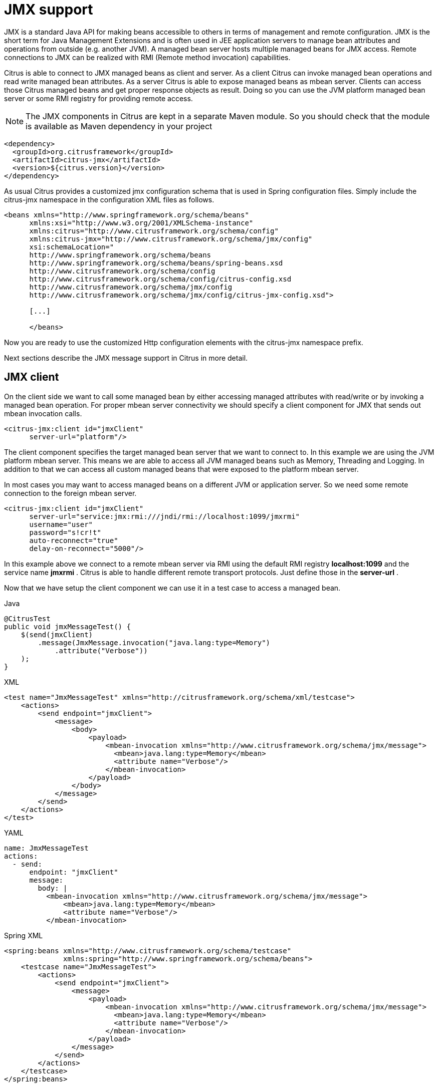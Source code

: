 [[jmx]]
= JMX support

JMX is a standard Java API for making beans accessible to others in terms of management and remote configuration. JMX is the short term for Java Management Extensions and is often used in JEE application servers to manage bean attributes and operations from outside (e.g. another JVM). A managed bean server hosts multiple managed beans for JMX access. Remote connections to JMX can be realized with RMI (Remote method invocation) capabilities.

Citrus is able to connect to JMX managed beans as client and server. As a client Citrus can invoke managed bean operations and read write managed bean attributes. As a server Citrus is able to expose managed beans as mbean server. Clients can access those Citrus managed beans and get proper response objects as result. Doing so you can use the JVM platform managed bean server or some RMI registry for providing remote access.

NOTE: The JMX components in Citrus are kept in a separate Maven module. So you should check that the module is available as Maven dependency in your project

[source,xml]
----
<dependency>
  <groupId>org.citrusframework</groupId>
  <artifactId>citrus-jmx</artifactId>
  <version>${citrus.version}</version>
</dependency>
----

As usual Citrus provides a customized jmx configuration schema that is used in Spring configuration files. Simply include the citrus-jmx namespace in the configuration XML files as follows.

[source,xml]
----
<beans xmlns="http://www.springframework.org/schema/beans"
      xmlns:xsi="http://www.w3.org/2001/XMLSchema-instance"
      xmlns:citrus="http://www.citrusframework.org/schema/config"
      xmlns:citrus-jmx="http://www.citrusframework.org/schema/jmx/config"
      xsi:schemaLocation="
      http://www.springframework.org/schema/beans
      http://www.springframework.org/schema/beans/spring-beans.xsd
      http://www.citrusframework.org/schema/config
      http://www.citrusframework.org/schema/config/citrus-config.xsd
      http://www.citrusframework.org/schema/jmx/config
      http://www.citrusframework.org/schema/jmx/config/citrus-jmx-config.xsd">

      [...]

      </beans>
----

Now you are ready to use the customized Http configuration elements with the citrus-jmx namespace prefix.

Next sections describe the JMX message support in Citrus in more detail.

[[jmx-client]]
== JMX client

On the client side we want to call some managed bean by either accessing managed attributes with read/write or by invoking a managed bean operation. For proper mbean server connectivity we should specify a client component for JMX that sends out mbean invocation calls.

[source,xml]
----
<citrus-jmx:client id="jmxClient"
      server-url="platform"/>
----

The client component specifies the target managed bean server that we want to connect to. In this example we are using the JVM platform mbean server. This means we are able to access all JVM managed beans such as Memory, Threading and Logging. In addition to that we can access all custom managed beans that were exposed to the platform mbean server.

In most cases you may want to access managed beans on a different JVM or application server. So we need some remote connection to the foreign mbean server.

[source,xml]
----
<citrus-jmx:client id="jmxClient"
      server-url="service:jmx:rmi:///jndi/rmi://localhost:1099/jmxrmi"
      username="user"
      password="s!cr!t"
      auto-reconnect="true"
      delay-on-reconnect="5000"/>
----

In this example above we connect to a remote mbean server via RMI using the default RMI registry *localhost:1099* and the service name *jmxrmi* . Citrus is able to handle different remote transport protocols. Just define those in the *server-url* .

Now that we have setup the client component we can use it in a test case to access a managed bean.

.Java
[source,java,indent=0,role="primary"]
----
@CitrusTest
public void jmxMessageTest() {
    $(send(jmxClient)
        .message(JmxMessage.invocation("java.lang:type=Memory")
            .attribute("Verbose"))
    );
}
----

.XML
[source,xml,indent=0,role="secondary"]
----
<test name="JmxMessageTest" xmlns="http://citrusframework.org/schema/xml/testcase">
    <actions>
        <send endpoint="jmxClient">
            <message>
                <body>
                    <payload>
                        <mbean-invocation xmlns="http://www.citrusframework.org/schema/jmx/message">
                          <mbean>java.lang:type=Memory</mbean>
                          <attribute name="Verbose"/>
                        </mbean-invocation>
                    </payload>
                </body>
            </message>
        </send>
    </actions>
</test>
----

.YAML
[source,yaml,indent=0,role="secondary"]
----
name: JmxMessageTest
actions:
  - send:
      endpoint: "jmxClient"
      message:
        body: |
          <mbean-invocation xmlns="http://www.citrusframework.org/schema/jmx/message">
              <mbean>java.lang:type=Memory</mbean>
              <attribute name="Verbose"/>
          </mbean-invocation>
----

.Spring XML
[source,xml,indent=0,role="secondary"]
----
<spring:beans xmlns="http://www.citrusframework.org/schema/testcase"
              xmlns:spring="http://www.springframework.org/schema/beans">
    <testcase name="JmxMessageTest">
        <actions>
            <send endpoint="jmxClient">
                <message>
                    <payload>
                        <mbean-invocation xmlns="http://www.citrusframework.org/schema/jmx/message">
                          <mbean>java.lang:type=Memory</mbean>
                          <attribute name="Verbose"/>
                        </mbean-invocation>
                    </payload>
                </message>
            </send>
        </actions>
    </testcase>
</spring:beans>
----

As you can see we just used a normal send action referencing the jmx client component that we have just added. The message payload is a XML representation of the managed bean access. This is a special Citrus XML representation. Citrus will convert this XML payload to the actuel managed bean access. In the example above we try to access a managed bean with object name *java.lang:type=Memory* . The object name is defined in JMX specification and consists of a key *java.lang:type* and a value *Memory* . So we identify the managed bean on the server by its type.

Now that we have access to the managed bean we can read its managed attributes such as *Verbose* . This is a boolean type attribute so the mbean invocation result will be a respective Boolean object. We can validate the managed bean attribute access in a receive action.

.Java
[source,java,indent=0,role="primary"]
----
@CitrusTest
public void jmxMessageTest() {
    $(receive(jmxClient)
        .message(JmxMessage.result(false))
    );
}
----

.XML
[source,xml,indent=0,role="secondary"]
----
<test name="JmxMessageTest" xmlns="http://citrusframework.org/schema/xml/testcase">
    <actions>
        <receive endpoint="jmxClient">
            <message>
                <body>
                    <payload>
                        <mbean-result xmlns="http://www.citrusframework.org/schema/jmx/message">
                          <object type="java.lang.Boolean" value="false"/>
                        </mbean-result>
                    </payload>
                </body>
            </message>
        </receive>
    </actions>
</test>
----

.YAML
[source,yaml,indent=0,role="secondary"]
----
name: JmxMessageTest
actions:
  - receive:
      endpoint: "jmxClient"
      message:
        body: |
          <mbean-result xmlns="http://www.citrusframework.org/schema/jmx/message">
              <object type="java.lang.Boolean" value="false"/>
          </mbean-result>
----

.Spring XML
[source,xml,indent=0,role="secondary"]
----
<spring:beans xmlns="http://www.citrusframework.org/schema/testcase"
              xmlns:spring="http://www.springframework.org/schema/beans">
    <testcase name="JmxMessageTest">
        <actions>
            <receive endpoint="jmxClient">
                <message>
                    <payload>
                        <mbean-result xmlns="http://www.citrusframework.org/schema/jmx/message">
                          <object type="java.lang.Boolean" value="false"/>
                        </mbean-result>
                    </payload>
                </message>
            </receive>
        </actions>
    </testcase>
</spring:beans>
----

In the sample above we receive the mbean result and expect a *java.lang.Boolean* object return value. The return value content is also validated within the mbean result payload.

Some managed bean attributes might also be settable for us. So wen can define the attribute access as write operation by specifying a value in the send action payload.

.Java
[source,java,indent=0,role="primary"]
----
@CitrusTest
public void jmxMessageTest() {
    $(send(jmxClient)
        .message(JmxMessage.invocation("java.lang:type=Memory")
            .attribute("Verbose", true))
    );
}
----

.XML
[source,xml,indent=0,role="secondary"]
----
<test name="JmxMessageTest" xmlns="http://citrusframework.org/schema/xml/testcase">
    <actions>
        <send endpoint="jmxClient">
            <message>
                <body>
                    <payload>
                        <mbean-invocation xmlns="http://www.citrusframework.org/schema/jmx/message">
                          <mbean>java.lang:type=Memory</mbean>
                          <attribute name="Verbose" value="true" type="java.lang.Boolean"/>
                        </mbean-invocation>
                    </payload>
                </body>
            </message>
        </send>
    </actions>
</test>
----

.YAML
[source,yaml,indent=0,role="secondary"]
----
name: JmxMessageTest
actions:
  - send:
      endpoint: "jmxClient"
      message:
        body: |
          <mbean-invocation xmlns="http://www.citrusframework.org/schema/jmx/message">
              <mbean>java.lang:type=Memory</mbean>
              <attribute name="Verbose" value="true" type="java.lang.Boolean"/>
          </mbean-invocation>
----

.Spring XML
[source,xml,indent=0,role="secondary"]
----
<spring:beans xmlns="http://www.citrusframework.org/schema/testcase"
              xmlns:spring="http://www.springframework.org/schema/beans">
    <testcase name="JmxMessageTest">
        <actions>
            <send endpoint="jmxClient">
                <message>
                    <payload>
                        <mbean-invocation xmlns="http://www.citrusframework.org/schema/jmx/message">
                          <mbean>java.lang:type=Memory</mbean>
                          <attribute name="Verbose" value="true" type="java.lang.Boolean"/>
                        </mbean-invocation>
                    </payload>
                </message>
            </send>
        </actions>
    </testcase>
</spring:beans>
----

Now we have write access to the managed attribute *Verbose* . We do specify the value and its type *java.lang.Boolean* . This is how we can set attribute values on managed beans.

Last not least we are able to access managed bean operations.

.Java
[source,java,indent=0,role="primary"]
----
@CitrusTest
public void jmxMessageTest() {
    $(send(jmxClient)
        .message(JmxMessage.invocation("org.citrusframework.jmx.mbean:type=HelloBean")
            .operation("sayHello")
            .parameter("Hello JMX!"))
    );
}
----

.XML
[source,xml,indent=0,role="secondary"]
----
<test name="JmxMessageTest" xmlns="http://citrusframework.org/schema/xml/testcase">
    <actions>
        <send endpoint="jmxClient">
            <message>
                <body>
                    <payload>
                        <mbean-invocation xmlns="http://www.citrusframework.org/schema/jmx/message">
                          <mbean>org.citrusframework.jmx.mbean:type=HelloBean</mbean>
                          <operation name="sayHello">
                            >parameter>
                              >param type="java.lang.String" value="Hello JMX!"/>
                            >/parameter>
                          >/operation>
                        </mbean-invocation>
                    </payload>
                </body>
            </message>
        </send>
    </actions>
</test>
----

.YAML
[source,yaml,indent=0,role="secondary"]
----
name: JmxMessageTest
actions:
  - send:
      endpoint: "jmxClient"
      message:
        body: |
          <mbean-invocation xmlns="http://www.citrusframework.org/schema/jmx/message">
              <mbean>org.citrusframework.jmx.mbean:type=HelloBean</mbean>
              <operation name="sayHello">
                >parameter>
                  >param type="java.lang.String" value="Hello JMX!"/>
                >/parameter>
              >/operation>
          </mbean-invocation>
----

.Spring XML
[source,xml,indent=0,role="secondary"]
----
<spring:beans xmlns="http://www.citrusframework.org/schema/testcase"
              xmlns:spring="http://www.springframework.org/schema/beans">
    <testcase name="JmxMessageTest">
        <actions>
            <send endpoint="jmxClient">
                <message>
                    <payload>
                        <mbean-invocation xmlns="http://www.citrusframework.org/schema/jmx/message">
                          <mbean>org.citrusframework.jmx.mbean:type=HelloBean</mbean>
                          <operation name="sayHello">
                            >parameter>
                              >param type="java.lang.String" value="Hello JMX!"/>
                            >/parameter>
                          >/operation>
                        </mbean-invocation>
                    </payload>
                </message>
            </send>
        </actions>
    </testcase>
</spring:beans>
----

In the example above we access a custom managed bean and invoke its operation *sayHello* . We are also using operation parameters for the invocation. This should call the managed bean operation and return its result if any as usual.

This completes the basic JMX managed bean access as client. Now we also want to discuss the server side were Citrus is able to provide managed beans for others

[[jmx-server]]
== JMX server

The server side is always a little bit more tricky because we need to simulate custom managed bean access as a server. First of all Citrus provides a server component that specifies the connection properties for clients such as transport protocols, ports and mbean object names. Lets create a new server that accepts incoming requests via RMI on a remote registry *localhost:1099* .

[source,xml]
----
<citrus-jmx:server id="jmxServer"
      server-url="service:jmx:rmi:///jndi/rmi://localhost:1099/jmxrmi">
    <citrus-jmx:mbeans>
        <citrus-jmx:mbean type="org.citrusframework.jmx.mbean.HelloBean"/>
        <citrus-jmx:mbean type="org.citrusframework.jmx.mbean.NewsBean" objectDomain="org.citrusframework.news" objectName="name=News"/>
    </citrus-jmx:mbeans>
</citrus-jmx:server>
----

As usual we define a *server-url* that controls the JMX connector access to the mbean server. In this example above we open a JMX RMI connector for clients using the registry *localhost:1099* and the service name *jmxrmi* By default Citrus will not attempt to create this registry automatically so the registry has to be present before the server start up. With the optional server property *create-registry* set to *true* you can auto create the registry when the server starts up. These properties do only apply when using a remote JMX connector server.

Besides using the whole server-url as property we can also construct the connection by host, port, protocol and binding properties.

[source,xml]
----
<citrus-jmx:server id="jmxServer"
      host="localhost"
      port="1099"
      protocol="rmi"
      binding="jmxrmi">
    <citrus-jmx:mbeans>
        <citrus-jmx:mbean type="org.citrusframework.jmx.mbean.HelloBean"/>
        <citrus-jmx:mbean type="org.citrusframework.jmx.mbean.NewsBean" objectDomain="org.citrusframework.news" objectName="name=News"/>
    </citrus-jmx:mbeans>
</citrus-jmx:server>
----

On last thing to mention is that we could have also used *platform* as server-url in order to use the JVM platform mbean server instead.

Now that we clarified the connectivity we need to talk about how to define the managed beans that are available on our JMX mbean server. This is done as nested *mbean* configuration elements. Here the managed bean definitions describe the managed bean with its objectDomain, objectName, operations and attributes. The most convenient way of defining such managed bean definitions is to give a bean type which is the fully qualified class name of the managed bean. Citrus will use the package name and class name for proper objectDomain and objectName construction.

Lets have a closer look at the first mbean definition in the example above. So the first managed bean is defined by its class name *org.citrusframework.jmx.mbean.HelloBean* and therefore is accessible using the objectName *org.citrusframework.jmx.mbean:type=HelloBean* . In addition to that Citrus will read the class information such as available methods, getters and setters for constructing a proper MBeanInfo. In the second managed bean definition in our example we have used additional custom objectDomain and objectName values. So the *NewsBean* will be accessible with *org.citrusframework.news:name=News* on the managed bean server.

This is how we can define the bindings of managed beans and what clients need to search for when finding and accessing the managed beans on the server. When clients try to find the managed beans they have to use proper objectNames accordingly. ObjectNames that are not defined on the server will be rejected with managed bean not found error.

Right now we have to use the qualified class name of the managed bean in the definition. What happens if we do not have access to that mbean class or if there is not managed bean interface available at all? Citrus provides a generic managed bean that is able to handle any managed bean interaction. The generic bean implementation needs to know the managed operations and attributes though. So lets define a new generic managed bean on our server:

[source,xml]
----
<citrus-jmx:server id="jmxServer"
server-url="service:jmx:rmi:///jndi/rmi://localhost:1099/jmxrmi">
    <citrus-jmx:mbeans>
        <citrus-jmx:mbean name="fooBean" objectDomain="foo.object.domain" objectName="type=FooBean">
            <citrus-jmx:operations>
                <citrus-jmx:operation name="fooOperation">
                    <citrus-jmx:parameter>
                        <citrus-jmx:param type="java.lang.String"/>
                        <citrus-jmx:param type="java.lang.Integer"/>
                    </citrus-jmx:parameter>
                </citrus-jmx:operation>
                <citrus-jmx:operation name="barOperation"/>
            </citrus-jmx:operations>
            <citrus-jmx:attributes>
                <citrus-jmx:attribute name="fooAttribute" type="java.lang.String"/>
                <citrus-jmx:attribute name="barAttribute" type="java.lang.Boolean"/>
            </citrus-jmx:attributes>
        </citrus-jmx:mbean>
    </citrus-jmx:mbeans>
</citrus-jmx:server>
----

The generic bean definition needs to define all operations and attributes that are available for access. Up to now we are restricted to using Java base types when defining operation parameter and attribute return types. There is actually no way to define more complex return types. Nevertheless Citrus is now able to expose the managed bean for client access without having to know the actual managed bean implementation.

Now we can use the server component in a test case to receive some incoming managed bean access.

.Java
[source,java,indent=0,role="primary"]
----
@CitrusTest
public void jmxMessageTest() {
    $(receive(jmxServer)
        .message(JmxMessage.invocation("org.citrusframework.jmx.mbean:type=HelloBean")
            .operation("sayHello")
            .parameter("Hello JMX!"))
    );
}
----

.XML
[source,xml,indent=0,role="secondary"]
----
<test name="JmxMessageTest" xmlns="http://citrusframework.org/schema/xml/testcase">
    <actions>
        <receive endpoint="jmxServer">
            <message>
                <body>
                    <payload>
                        <mbean-invocation xmlns="http://www.citrusframework.org/schema/jmx/message">
                          <mbean>org.citrusframework.jmx.mbean:type=HelloBean</mbean>
                          <operation name="sayHello">
                            >parameter>
                              >param type="java.lang.String" value="Hello JMX!"/>
                            >/parameter>
                          </operation>
                        </mbean-invocation>
                    </payload>
                </body>
            </message>
        </receive>
    </actions>
</test>
----

.YAML
[source,yaml,indent=0,role="secondary"]
----
name: JmxMessageTest
actions:
  - receive:
      endpoint: "jmxServer"
      message:
        body: |
          <mbean-invocation xmlns="http://www.citrusframework.org/schema/jmx/message">
              <mbean>org.citrusframework.jmx.mbean:type=HelloBean</mbean>
              <operation name="sayHello">
                >parameter>
                  >param type="java.lang.String" value="Hello JMX!"/>
                >/parameter>
              </operation>
          </mbean-invocation>
----

.Spring XML
[source,xml,indent=0,role="secondary"]
----
<spring:beans xmlns="http://www.citrusframework.org/schema/testcase"
              xmlns:spring="http://www.springframework.org/schema/beans">
    <testcase name="JmxMessageTest">
        <actions>
            <receive endpoint="jmxServer">
                <message>
                    <payload>
                        <mbean-invocation xmlns="http://www.citrusframework.org/schema/jmx/message">
                          <mbean>org.citrusframework.jmx.mbean:type=HelloBean</mbean>
                          <operation name="sayHello">
                            >parameter>
                              >param type="java.lang.String" value="Hello JMX!"/>
                            >/parameter>
                          </operation>
                        </mbean-invocation>
                    </payload>
                </message>
            </receive>
        </actions>
    </testcase>
</spring:beans>
----

In this very first example we expect a managed bean access to the bean *org.citrusframework.jmx.mbean:type=HelloBean* . We further expect the operation *sayHello* to be called with respective parameter values. Now we have to define the operation result that will be returned to the calling client as operation result.

.Java
[source,java,indent=0,role="primary"]
----
@CitrusTest
public void jmxMessageTest() {
    $(send(jmxServer)
        .message(JmxMessage.result("Hello from JMX!"))
    );
}
----

.XML
[source,xml,indent=0,role="secondary"]
----
<test name="JmxMessageTest" xmlns="http://citrusframework.org/schema/xml/testcase">
    <actions>
        <send endpoint="jmxServer">
            <message>
                <body>
                    <payload>
                        <mbean-result xmlns="http://www.citrusframework.org/schema/jmx/message">
                            <object type="java.lang.String" value="Hello from JMX!"/>
                        </mbean-result>
                    </payload>
                </body>
            </message>
        </send>
    </actions>
</test>
----

.YAML
[source,yaml,indent=0,role="secondary"]
----
name: JmxMessageTest
actions:
  - send:
      endpoint: "jmxServer"
      message:
        body: |
          <mbean-result xmlns="http://www.citrusframework.org/schema/jmx/message">
            <object type="java.lang.String" value="Hello from JMX!"/>
          </mbean-result>
----

.Spring XML
[source,xml,indent=0,role="secondary"]
----
<spring:beans xmlns="http://www.citrusframework.org/schema/testcase"
              xmlns:spring="http://www.springframework.org/schema/beans">
    <testcase name="JmxMessageTest">
        <actions>
            <send endpoint="jmxServer">
                <message>
                    <payload>
                        <mbean-result xmlns="http://www.citrusframework.org/schema/jmx/message">
                            <object type="java.lang.String" value="Hello from JMX!"/>
                        </mbean-result>
                    </payload>
                </message>
            </send>
        </actions>
    </testcase>
</spring:beans>
----

The operation returns a String *Hello from JMX!* . This is how we can expect operation calls on managed beans. Now we already have seen that managed beans also expose attributes. The next example is handling incoming attribute read access.

.Java
[source,java,indent=0,role="primary"]
----
@CitrusTest
public void jmxMessageTest() {
    $(receive(jmxServer)
        .message(JmxMessage.invocation("org.citrusframework.news:name=News")
            .attribute("newsCount"))
    );

    $(send(jmxServer)
        .message(JmxMessage.result(100))
    );
}
----

.XML
[source,xml,indent=0,role="secondary"]
----
<test name="JmxMessageTest" xmlns="http://citrusframework.org/schema/xml/testcase">
    <actions>
        <receive endpoint="jmxServer">
            <message>
                <body>
                    <payload>
                        <mbean-invocation xmlns="http://www.citrusframework.org/schema/jmx/message">
                          <mbean>org.citrusframework.news:name=News</mbean>
                            >attribute name="newsCount"/>
                        </mbean-invocation>
                    </payload>
                </body>
            </message>
        </receive>
        <send endpoint="jmxServer">
            <message>
                <body>
                    <payload>
                        <mbean-result xmlns="http://www.citrusframework.org/schema/jmx/message">
                            <object type="java.lang.Integer" value="100"/>
                        </mbean-result>
                    </payload>
                </body>
            </message>
        </send>
    </actions>
</test>
----

.YAML
[source,yaml,indent=0,role="secondary"]
----
name: JmxMessageTest
actions:
  - receive:
      endpoint: "jmxServer"
      message:
        body: |
          <mbean-invocation xmlns="http://www.citrusframework.org/schema/jmx/message">
              <mbean>org.citrusframework.news:name=News</mbean>
                >attribute name="newsCount"/>
          </mbean-invocation>
  - send:
      endpoint: "jmxServer"
      message:
        body: |
          <mbean-result xmlns="http://www.citrusframework.org/schema/jmx/message">
            <object type="java.lang.Integer" value="100"/>
          </mbean-result>
----

.Spring XML
[source,xml,indent=0,role="secondary"]
----
<spring:beans xmlns="http://www.citrusframework.org/schema/testcase"
              xmlns:spring="http://www.springframework.org/schema/beans">
    <testcase name="JmxMessageTest">
        <actions>
            <receive endpoint="jmxServer">
                <message>
                    <payload>
                        <mbean-invocation xmlns="http://www.citrusframework.org/schema/jmx/message">
                          <mbean>org.citrusframework.news:name=News</mbean>
                            >attribute name="newsCount"/>
                        </mbean-invocation>
                    </payload>
                </message>
            </receive>

            <send endpoint="jmxServer">
                <message>
                    <payload>
                        <mbean-result xmlns="http://www.citrusframework.org/schema/jmx/message">
                            <object type="java.lang.Integer" value="100"/>
                        </mbean-result>
                    </payload>
                </message>
            </send>
        </actions>
    </testcase>
</spring:beans>
----

The receive action expects read access to the *NewsBean* attribute *newsCount* and returns a result object of type *java.lang.Integer* . This way we can expect all attribute access to our managed beans. Write operations will have a attribute value specified.

This completes the JMX server capabilities with managed bean access on operations and attributes.
